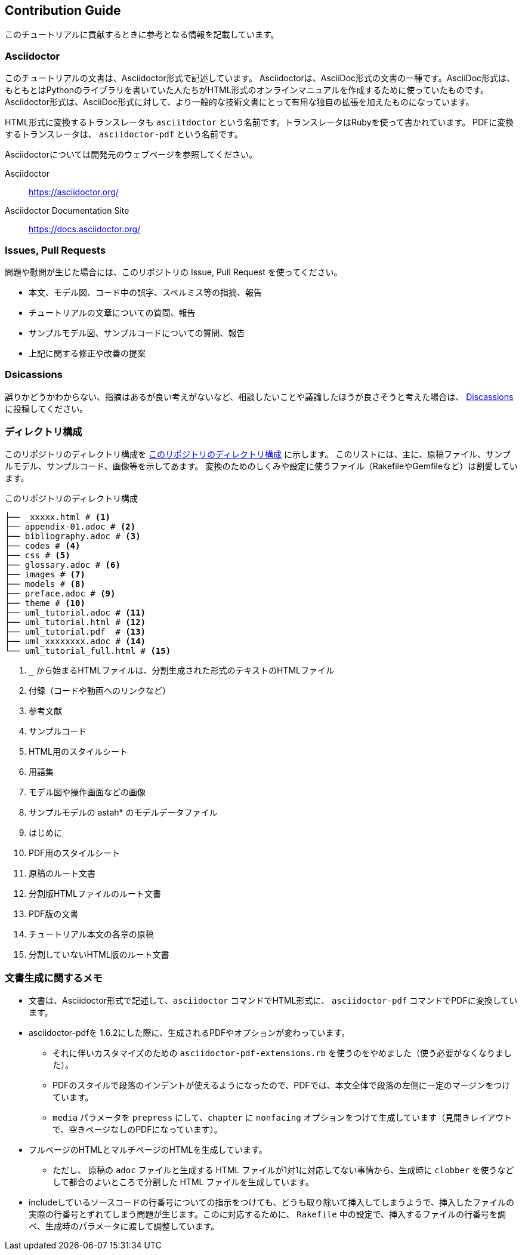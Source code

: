 == Contribution Guide

このチュートリアルに貢献するときに参考となる情報を記載しています。

=== Asciidoctor

このチュートリアルの文書は、Asciidoctor形式で記述しています。
Asciidoctorは、AsciiDoc形式の文書の一種です。AsciiDoc形式は、もともとはPythonのライブラリを書いていた人たちがHTML形式のオンラインマニュアルを作成するために使っていたものです。
Asciidoctor形式は、AsciiDoc形式に対して、より一般的な技術文書にとって有用な独自の拡張を加えたものになっています。

HTML形式に変換するトランスレータも `asciitdoctor` という名前です。トランスレータはRubyを使って書かれています。
PDFに変換するトランスレータは、 `asciidoctor-pdf` という名前です。

Asciidoctorについては開発元のウェブページを参照してください。

Asciidoctor:: https://asciidoctor.org/
Asciidoctor Documentation Site:: https://docs.asciidoctor.org/

=== Issues, Pull Requests

問題や慰問が生じた場合には、このリポジトリの Issue, Pull Request を使ってください。

* 本文、モデル図、コード中の誤字、スペルミス等の指摘、報告
* チュートリアルの文章についての質問、報告
* サンプルモデル図、サンプルコードについての質問、報告
* 上記に関する修正や改善の提案

=== Dsicassions

誤りかどうかわからない、指摘はあるが良い考えがないなど、相談したいことや議論したほうが良さそうと考えた場合は、 link:discassions[Discassions] に投稿してください。


=== ディレクトリ構成

このリポジトリのディレクトリ構成を <<tree_txt>> に示します。
このリストには、主に、原稿ファイル、サンプルモデル、サンプルコード、画像等を示してあます。
変換のためのしくみや設定に使うファイル（RakefileやGemfileなど）は割愛しています。

[[tree_txt]]
.このリポジトリのディレクトリ構成
[source,text]
----
├── _xxxxx.html # <1>
├── appendix-01.adoc # <2>
├── bibliography.adoc # <3>
├── codes # <4>
├── css # <5>
├── glossary.adoc # <6>
├── images # <7>
├── models # <8>
├── preface.adoc # <9>
├── theme # <10>
├── uml_tutorial.adoc # <11>
├── uml_tutorial.html # <12>
├── uml_tutorial.pdf  # <13>
├── uml_xxxxxxxx.adoc # <14>
└── uml_tutorial_full.html # <15>
----
<1> `_` から始まるHTMLファイルは、分割生成された形式のテキストのHTMLファイル
<2> 付録（コードや動画へのリンクなど）
<3> 参考文献
<4> サンプルコード
<5> HTML用のスタイルシート
<6> 用語集
<7> モデル図や操作画面などの画像
<8> サンプルモデルの astah* のモデルデータファイル
<9> はじめに
<10> PDF用のスタイルシート
<11> 原稿のルート文書
<12> 分割版HTMLファイルのルート文書
<13> PDF版の文書
<14> チュートリアル本文の各章の原稿
<15> 分割していないHTML版のルート文書

=== 文書生成に関するメモ

* 文書は、Asciidoctor形式で記述して、`asciidoctor` コマンドでHTML形式に、 `asciidoctor-pdf` コマンドでPDFに変換しています。
* asciidoctor-pdfを 1.6.2にした際に、生成されるPDFやオプションが変わっています。
** それに伴いカスタマイズのための `asciidoctor-pdf-extensions.rb` を使うのをやめました（使う必要がなくなりました）。
** PDFのスタイルで段落のインデントが使えるようになったので、PDFでは、本文全体で段落の左側に一定のマージンをつけています。
** `media` パラメータを `prepress` にして、`chapter` に `nonfacing` オプションをつけて生成しています（見開きレイアウトで、空きページなしのPDFになっています）。
* フルページのHTMLとマルチページのHTMLを生成しています。
** ただし、 原稿の `adoc` ファイルと生成する HTML ファイルが1対1に対応してない事情から、生成時に `clobber` を使うなどして都合のよいところで分割した HTML ファイルを生成しています。
* includeしているソースコードの行番号についての指示をつけても、どうも取り除いて挿入してしまうようで、挿入したファイルの実際の行番号とずれてしまう問題が生じます。このに対応するために、 `Rakefile` 中の設定で、挿入するファイルの行番号を調べ、生成時のパラメータに渡して調整しています。
